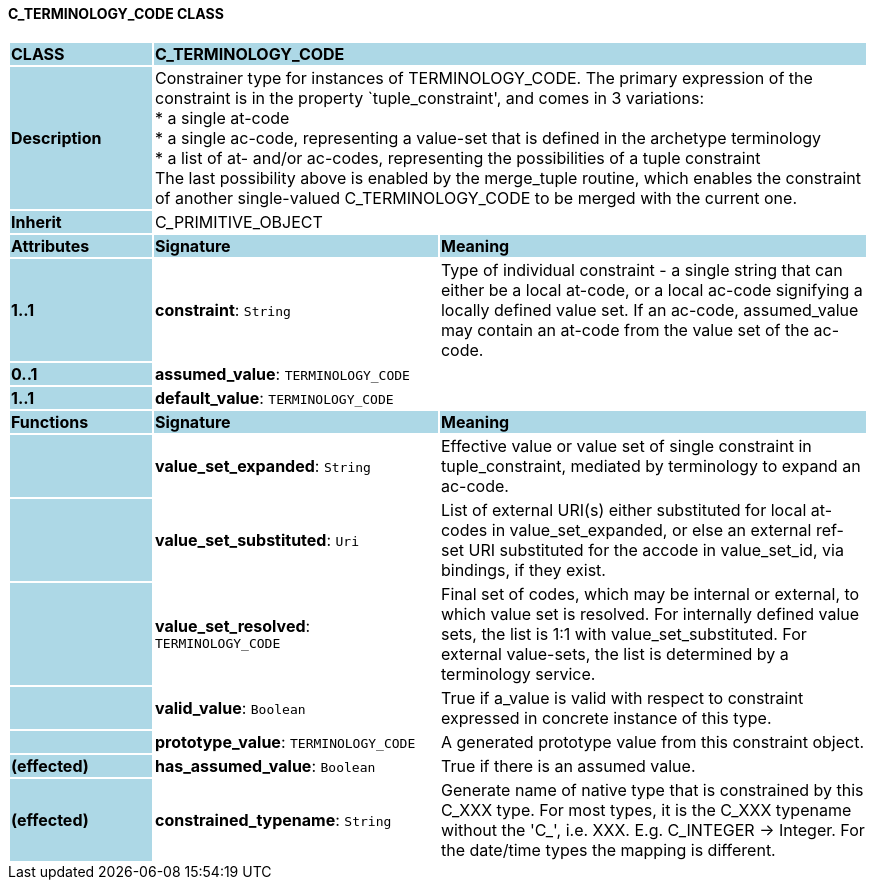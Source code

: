 ==== C_TERMINOLOGY_CODE CLASS

[cols="^1,2,3"]
|===
|*CLASS*
{set:cellbgcolor:lightblue}
2+^|*C_TERMINOLOGY_CODE*

|*Description*
{set:cellbgcolor:lightblue}
2+|Constrainer type for instances of TERMINOLOGY_CODE. The primary expression of the constraint is in the property `tuple_constraint', and comes in 3 variations: +
* a single at-code +
* a single ac-code, representing a value-set that is defined in the archetype terminology +
* a list of at- and/or ac-codes, representing the possibilities of a tuple constraint +
The last possibility above is enabled by the merge_tuple routine, which enables the constraint of another single-valued C_TERMINOLOGY_CODE to be merged with the current one.
{set:cellbgcolor!}

|*Inherit*
{set:cellbgcolor:lightblue}
2+|C_PRIMITIVE_OBJECT
{set:cellbgcolor!}

|*Attributes*
{set:cellbgcolor:lightblue}
^|*Signature*
^|*Meaning*

|*1..1*
{set:cellbgcolor:lightblue}
|*constraint*: `String`
{set:cellbgcolor!}
|Type of individual constraint - a single string that can either be a local at-code, or a local ac-code signifying a locally defined value set. If an ac-code, assumed_value may contain an at-code from the value set of the ac-code.

|*0..1*
{set:cellbgcolor:lightblue}
|*assumed_value*: `TERMINOLOGY_CODE`
{set:cellbgcolor!}
|

|*1..1*
{set:cellbgcolor:lightblue}
|*default_value*: `TERMINOLOGY_CODE`
{set:cellbgcolor!}
|
|*Functions*
{set:cellbgcolor:lightblue}
^|*Signature*
^|*Meaning*

|
{set:cellbgcolor:lightblue}
|*value_set_expanded*: `String`
{set:cellbgcolor!}
|Effective value or value set of single constraint in tuple_constraint, mediated by terminology to expand an ac-code.

|
{set:cellbgcolor:lightblue}
|*value_set_substituted*: `Uri`
{set:cellbgcolor!}
|List of external URI(s) either substituted for local at-codes in value_set_expanded, or else an external ref-set URI substituted for the accode in value_set_id, via bindings, if they exist.

|
{set:cellbgcolor:lightblue}
|*value_set_resolved*: `TERMINOLOGY_CODE`
{set:cellbgcolor!}
|Final set of codes, which may be internal or external, to which value set is resolved. For internally defined value sets, the list is 1:1 with value_set_substituted. For external value-sets, the list is determined by a terminology service.

|
{set:cellbgcolor:lightblue}
|*valid_value*: `Boolean`
{set:cellbgcolor!}
|True if a_value is valid with respect to constraint expressed in concrete instance of this type. 

|
{set:cellbgcolor:lightblue}
|*prototype_value*: `TERMINOLOGY_CODE`
{set:cellbgcolor!}
|A generated prototype value from this constraint object.

|*(effected)*
{set:cellbgcolor:lightblue}
|*has_assumed_value*: `Boolean`
{set:cellbgcolor!}
|True if there is an assumed value.

|*(effected)*
{set:cellbgcolor:lightblue}
|*constrained_typename*: `String`
{set:cellbgcolor!}
|Generate name of native type that is constrained by this C_XXX type. For most types, it is the C_XXX typename without the 'C_', i.e. XXX. E.g. C_INTEGER -> Integer. For the date/time types the mapping is different.
|===
